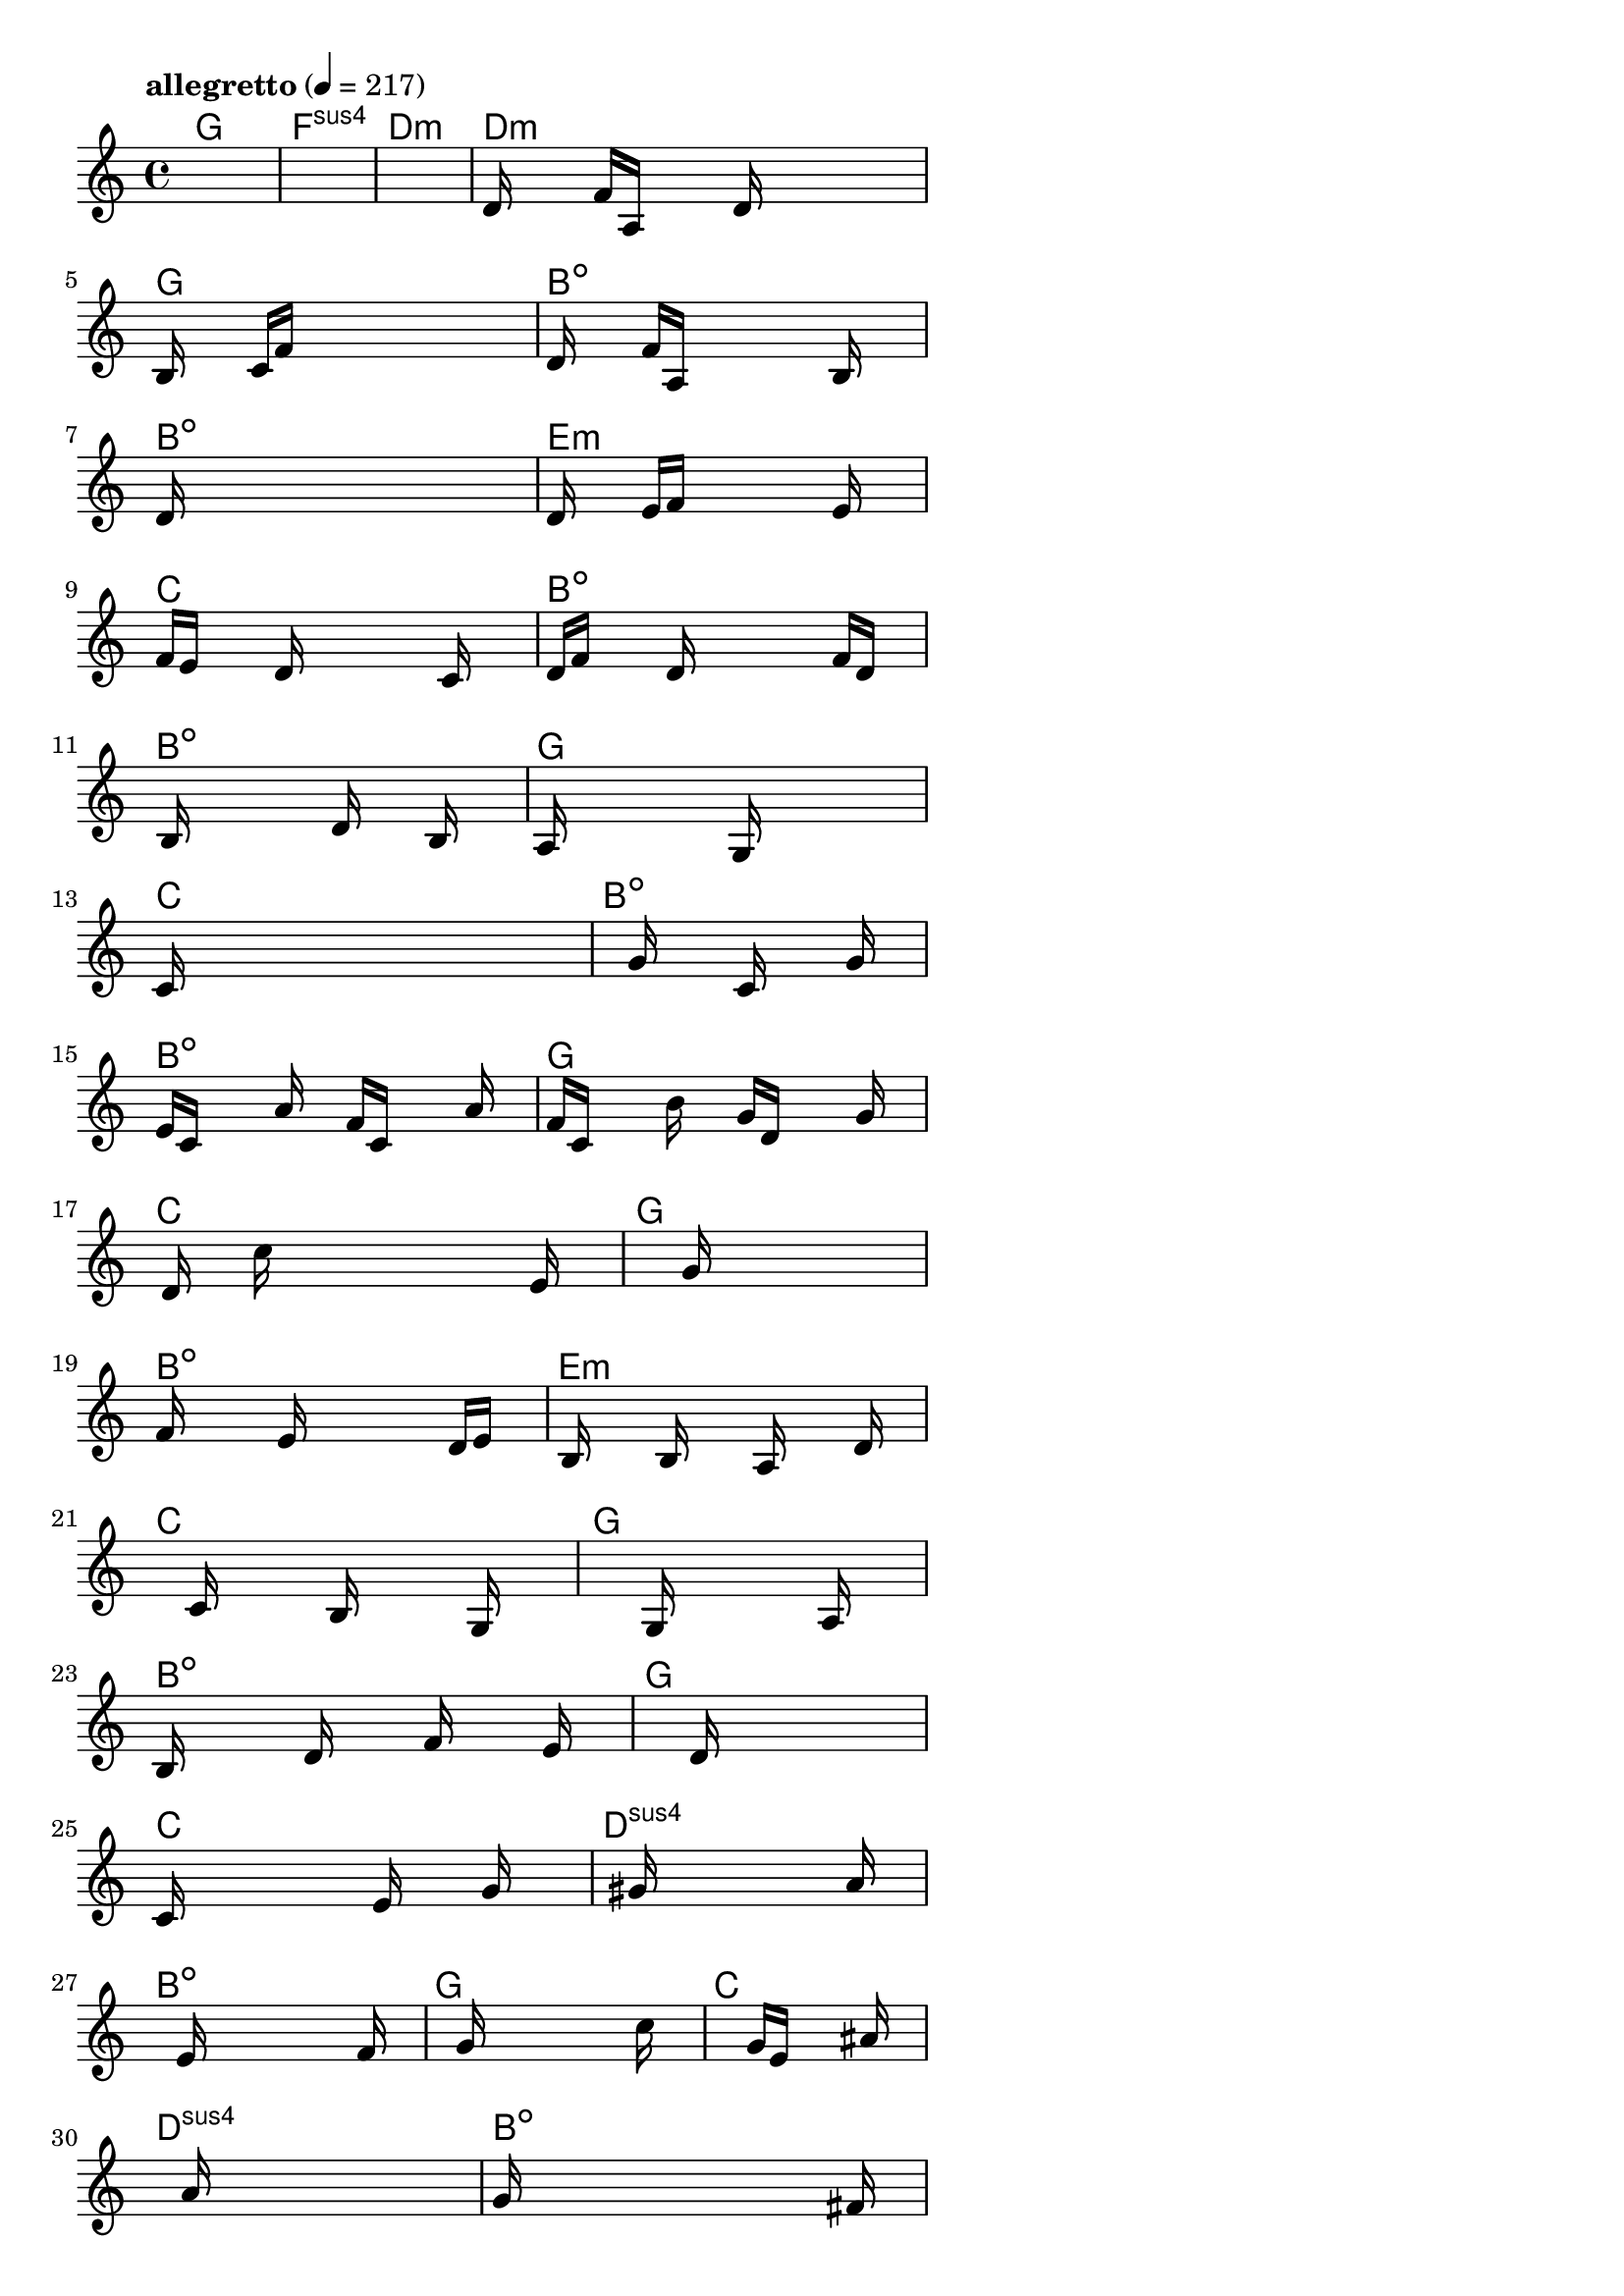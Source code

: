 \version "2.18.2"

% GaConfiguration:
  % size: 30
  % crossover: 0.8
  % mutation: 0.5
  % iterations: 20
  % fittestAlwaysSurvives: true
  % maxResults: 100
  % fitnessThreshold: 0.8
  % generationThreshold: 0.7


melody = {
 \key c\major
 \time 4/4
 \tempo  "allegretto" 4 = 217
 s16 s16 s16 s16  s16 s16 s16 s16  s16 s16 s16 s16  s16 s16 s16 s16 |
 s16 s16 s16 s16  s16 s16 s16 s16  s16 s16 s16 s16  s16 s16 s16 s16 |
 s16 s16 s16 s16  s16 s16 s16 s16  s16 s16 s16 s16  s16 s16 s16 s16 |
 d'16 s16 s16 s16  f'16 a16 s16 s16  s16 d'16 s16 s16  s16 s16 s16 s16 |

 b16 s16 s16 s16  c'16 f'16 s16 s16  s16 s16 s16 s16  s16 s16 s16 s16 |
 d'16 s16 s16 s16  f'16 a16 s16 s16  s16 s16 s16 s16  b16 s16 s16 s16 |
 d'16 s16 s16 s16  s16 s16 s16 s16  s16 s16 s16 s16  s16 s16 s16 s16 |
 d'16 s16 s16 s16  e'16 f'16 s16 s16  s16 s16 s16 s16  e'16 s16 s16 s16 |

 f'16 e'16 s16 s16  s16 d'16 s16 s16  s16 s16 s16 s16  c'16 s16 s16 s16 |
 d'16 f'16 s16 s16  s16 d'16 s16 s16  s16 s16 s16 s16  f'16 d'16 s16 s16 |
 s16 b16 s16 s16  s16 s16 s16 s16  d'16 s16 s16 s16  b16 s16 s16 s16 |
 a16 s16 s16 s16  s16 s16 s16 s16  g16 s16 s16 s16  s16 s16 s16 s16 |

 c'16 s16 s16 s16  s16 s16 s16 s16  s16 s16 s16 s16  s16 s16 s16 s16 |
 s16 s16 s16 s16  s16 g'16 s16 s16  s16 c'16 s16 s16  s16 g'16 s16 s16 |
 e'16 c'16 s16 s16  s16 a'16 s16 s16  f'16 c'16 s16 s16  s16 a'16 s16 s16 |
 f'16 c'16 s16 s16  s16 b'16 s16 s16  g'16 d'16 s16 s16  s16 g'16 s16 s16 |

 s16 d'16 s16 s16  c''16 s16 s16 s16  s16 s16 s16 s16  s16 e'16 s16 s16 |
 s16 s16 s16 s16  s16 s16 s16 s16  g'16 s16 s16 s16  s16 s16 s16 s16 |
 f'16 s16 s16 s16  s16 e'16 s16 s16  s16 s16 s16 s16  d'16 e'16 s16 s16 |
 s16 b16 s16 s16  s16 b16 s16 s16  s16 a16 s16 s16  s16 d'16 s16 s16 |

 s16 s16 s16 s16  s16 c'16 s16 s16  s16 b16 s16 s16  s16 g16 s16 s16 |
 s16 s16 s16 s16  s16 s16 s16 s16  g16 s16 s16 s16  s16 a16 s16 s16 |
 b16 s16 s16 s16  s16 d'16 s16 s16  s16 f'16 s16 s16  s16 e'16 s16 s16 |
 s16 s16 s16 s16  s16 s16 s16 s16  d'16 s16 s16 s16  s16 s16 s16 s16 |

 c'16 s16 s16 s16  s16 s16 s16 s16  e'16 s16 s16 s16  g'16 s16 s16 s16 |
 s16 s16 s16 s16  s16 gis'16 s16 s16  s16 s16 s16 s16  s16 a'16 s16 s16 |
 s16 s16 s16 s16  s16 e'16 s16 s16  s16 s16 s16 s16  s16 f'16 s16 s16 |
 s16 s16 s16 s16  s16 g'16 s16 s16  s16 s16 s16 s16  s16 c''16 s16 s16 |

 s16 s16 s16 s16  s16 s16 s16 s16  g'16 e'16 s16 s16  s16 ais'16 s16 s16 |
 s16 s16 s16 s16  s16 a'16 s16 s16  s16 s16 s16 s16  s16 s16 s16 s16 |
 g'16 s16 s16 s16  s16 s16 s16 s16  s16 s16 s16 s16  s16 fis'16 s16 s16 |
 s16 e'16 s16 s16  d'16 s16 s16 s16  s16 cis'16 s16 s16  s16 fis'16 s16 s16 |

 s16 c'16 s16 s16  s16 e'16 s16 s16  s16 c'16 s16 s16  s16 fis'16 s16 s16 |
 s16 cis'16 s16 s16  s16 d'16 s16 s16  s16 e'16 s16 s16  s16 a'16 s16 s16 |
 s16 dis'16 s16 s16  s16 ais'16 s16 s16  s16 gis'16 s16 s16  s16 g'16 s16 s16 |
 s16 b'16 s16 s16  s16 a'16 s16 s16  g'16 s16 s16 s16  d'16 e'16 s16 s16 |

 s16 s16 s16 s16  d'16 s16 s16 s16  c'16 s16 s16 s16  b16 s16 s16 s16 |
 s16 c'16 s16 s16  s16 d'16 s16 s16  s16 b16 s16 s16  s16 s16 s16 s16 |
 f'16 s16 s16 s16  s16 b16 s16 s16  s16 f'16 s16 s16  s16 d'16 s16 s16 |
 s16 s16 s16 s16  b16 s16 s16 s16  s16 d'16 s16 s16  s16 e'16 s16 s16 |

 s16 s16 s16 s16  s16 s16 s16 s16  s16 s16 s16 s16  s16 s16 s16 s16 |
 s16 s16 s16 s16  s16 s16 s16 s16  s16 s16 s16 s16  s16 s16 s16 s16 |
 s16 s16 s16 s16  s16 s16 s16 s16  s16 s16 s16 s16  s16 s16 s16 s16 |
 s16 s16 s16 s16  s16 s16 s16 s16  s16 s16 s16 s16  s16 s16 s16 s16 |

 s16 s16 s16 s16  s16 s16 s16 s16  s16 s16 s16 s16  s16 s16 s16 s16 |
 s16 s16 s16 s16  s16 s16 s16 s16  s16 s16 s16 s16  s16 s16 s16 s16 |
 s16 s16 s16 s16  s16 s16 s16 s16  s16 s16 s16 s16  s16 s16 s16 s16 |
 s16 s16 s16 s16  s16 s16 s16 s16  s16 s16 s16 s16  s16 s16 s16 s16 |

}

lead = \chordmode {
% chord: G, fitness: 0.6277777777777778, complexity: 0.11666666666666665, execution time: 453ms
 g1: |
% chord: Fsus4, fitness: 0.6277777777777778, complexity: 0.11666666666666665, execution time: 15ms
 f1:sus4 |
% chord: Dmin, fitness: 0.6277777777777778, complexity: 0.11666666666666665, execution time: 18ms
 d1:m |
% chord: Dmin, fitness: 0.9055555555555556, complexity: 0.11666666666666665, execution time: 32ms
 d1:m |

% chord: G, fitness: 0.6277777777777778, complexity: 0.11666666666666665, execution time: 14ms
 g1: |
% chord: Bdim, fitness: 0.6312500000000001, complexity: 0.11666666666666665, execution time: 26ms
 b1:dim |
% chord: Bdim, fitness: 0.8488425925925925, complexity: 0.11666666666666665, execution time: 14ms
 b1:dim |
% chord: Emin, fitness: 0.8094907407407407, complexity: 0.11666666666666665, execution time: 17ms
 e1:m |

% chord: C, fitness: 0.8094907407407407, complexity: 0.11666666666666665, execution time: 14ms
 c1: |
% chord: Bdim, fitness: 0.7597222222222223, complexity: 0.11666666666666665, execution time: 11ms
 b1:dim |
% chord: Bdim, fitness: 0.8025462962962963, complexity: 0.11666666666666665, execution time: 9ms
 b1:dim |
% chord: G, fitness: 0.9090277777777778, complexity: 0.11666666666666665, execution time: 11ms
 g1: |

% chord: C, fitness: 0.8453703703703703, complexity: 0.11666666666666665, execution time: 13ms
 c1: |
% chord: Bdim, fitness: 0.8609953703703703, complexity: 0.11666666666666665, execution time: 6ms
 b1:dim |
% chord: Bdim, fitness: 0.8609953703703703, complexity: 0.11666666666666665, execution time: 4ms
 b1:dim |
% chord: G, fitness: 0.8008101851851852, complexity: 0.11666666666666665, execution time: 11ms
 g1: |

% chord: C, fitness: 0.9003472222222223, complexity: 0.11666666666666665, execution time: 9ms
 c1: |
% chord: G, fitness: 0.841898148148148, complexity: 0.11666666666666665, execution time: 3ms
 g1: |
% chord: Bdim, fitness: 0.841898148148148, complexity: 0.11666666666666665, execution time: 5ms
 b1:dim |
% chord: Emin, fitness: 0.855787037037037, complexity: 0.11666666666666665, execution time: 12ms
 e1:m |

% chord: C, fitness: 0.8453703703703703, complexity: 0.11666666666666665, execution time: 10ms
 c1: |
% chord: G, fitness: 0.855787037037037, complexity: 0.11666666666666665, execution time: 4ms
 g1: |
% chord: Bdim, fitness: 0.855787037037037, complexity: 0.11666666666666665, execution time: 4ms
 b1:dim |
% chord: G, fitness: 0.8027199074074073, complexity: 0.11666666666666665, execution time: 12ms
 g1: |

% chord: C, fitness: 0.8094907407407407, complexity: 0.11666666666666665, execution time: 11ms
 c1: |
% chord: Dsus4, fitness: 0.814699074074074, complexity: 0.11666666666666665, execution time: 14ms
 d1:sus4 |
% chord: Bdim, fitness: 0.814699074074074, complexity: 0.11666666666666665, execution time: 6ms
 b1:dim |
% chord: G, fitness: 0.9046875000000001, complexity: 0.11666666666666665, execution time: 10ms
 g1: |

% chord: C, fitness: 0.857523148148148, complexity: 0.11666666666666665, execution time: 10ms
 c1: |
% chord: Dsus4, fitness: 0.8566550925925925, complexity: 0.11666666666666665, execution time: 4ms
 d1:sus4 |
% chord: Bdim, fitness: 0.8566550925925925, complexity: 0.11666666666666665, execution time: 4ms
 b1:dim |
% chord: G, fitness: 0.8505787037037036, complexity: 0.11666666666666665, execution time: 11ms
 g1: |

% chord: C, fitness: 0.8034143518518518, complexity: 0.11666666666666665, execution time: 10ms
 c1: |
% chord: G, fitness: 0.7973379629629629, complexity: 0.11666666666666665, execution time: 12ms
 g1: |
% chord: Bdim, fitness: 0.8436342592592592, complexity: 0.11666666666666665, execution time: 16ms
 b1:dim |
% chord: G, fitness: 0.8812500000000001, complexity: 0.11666666666666665, execution time: 12ms
 g1: |

% chord: Emin, fitness: 0.8436342592592592, complexity: 0.11666666666666665, execution time: 15ms
 e1:m |
% chord: G, fitness: 0.8392939814814814, complexity: 0.11666666666666665, execution time: 9ms
 g1: |
% chord: Bdim, fitness: 0.8392939814814814, complexity: 0.11666666666666665, execution time: 4ms
 b1:dim |
% chord: G, fitness: 0.9038194444444445, complexity: 0.11666666666666665, execution time: 11ms
 g1: |

% chord: C, fitness: 0.7929976851851852, complexity: 0.11666666666666665, execution time: 11ms
 c1: |
% chord: G, fitness: 0.8103587962962963, complexity: 0.11666666666666665, execution time: 4ms
 g1: |
% chord: Bdim, fitness: 0.8103587962962963, complexity: 0.11666666666666665, execution time: 5ms
 b1:dim |
% chord: G, fitness: 0.8592592592592592, complexity: 0.11666666666666665, execution time: 9ms
 g1: |

% chord: C, fitness: 0.8960069444444445, complexity: 0.11666666666666665, execution time: 10ms
 c1: |
% chord: -, fitness: -, complexity: -, execution time: -
 s1 |
% chord: -, fitness: -, complexity: -, execution time: -
 s1 |
% chord: -, fitness: -, complexity: -, execution time: -
 s1 |

}

% avg execution time: 19.270833333333332ms
% avg chord complexity: 0.10937499999999993
% avg fitness value: 0.8242235725308641

\score {
 <<
  \new ChordNames \lead
  \new Staff \melody
 >>
 \midi { }
 \layout {
  indent = #0
  line-width = #110
  \context {
    \Score
    \override SpacingSpanner.uniform-stretching = ##t
    \accidentalStyle forget    }
 }
}